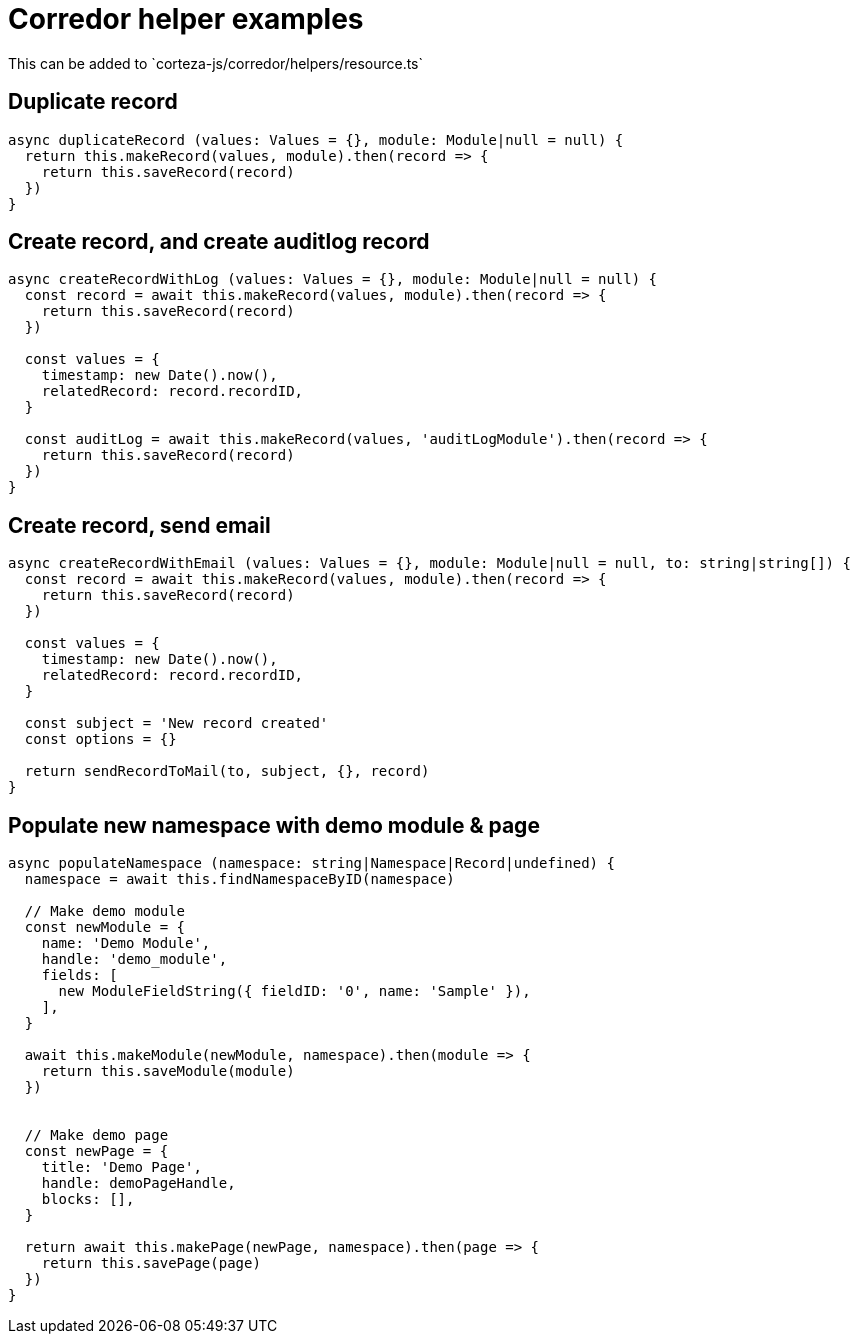 = Corredor helper examples
This can be added to `corteza-js/corredor/helpers/resource.ts`

== Duplicate record

[source,js]
----
async duplicateRecord (values: Values = {}, module: Module|null = null) {
  return this.makeRecord(values, module).then(record => {
    return this.saveRecord(record)
  })
}
----

== Create record, and create auditlog record

[source,js]
----
async createRecordWithLog (values: Values = {}, module: Module|null = null) {
  const record = await this.makeRecord(values, module).then(record => {
    return this.saveRecord(record)
  })

  const values = {
    timestamp: new Date().now(),
    relatedRecord: record.recordID,
  }

  const auditLog = await this.makeRecord(values, 'auditLogModule').then(record => {
    return this.saveRecord(record)
  })
}
----

== Create record, send email

[source,js]
----
async createRecordWithEmail (values: Values = {}, module: Module|null = null, to: string|string[]) {
  const record = await this.makeRecord(values, module).then(record => {
    return this.saveRecord(record)
  })

  const values = {
    timestamp: new Date().now(),
    relatedRecord: record.recordID,
  }

  const subject = 'New record created'
  const options = {}

  return sendRecordToMail(to, subject, {}, record)
}
----

== Populate new namespace with demo module & page

[source,js]
----
async populateNamespace (namespace: string|Namespace|Record|undefined) {
  namespace = await this.findNamespaceByID(namespace)

  // Make demo module
  const newModule = {
    name: 'Demo Module',
    handle: 'demo_module',
    fields: [
      new ModuleFieldString({ fieldID: '0', name: 'Sample' }),
    ],
  }

  await this.makeModule(newModule, namespace).then(module => {
    return this.saveModule(module)
  })


  // Make demo page
  const newPage = {
    title: 'Demo Page',
    handle: demoPageHandle,
    blocks: [],
  }

  return await this.makePage(newPage, namespace).then(page => {
    return this.savePage(page)
  })
}
----